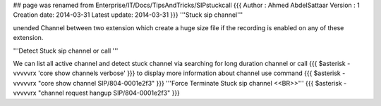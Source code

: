 ## page was renamed from Enterprise/IT/Docs/TipsAndTricks/SIPstuckcall
{{{
Author       : Ahmed AbdelSattaar
Version      : 1
Creation date: 2014-03-31
Latest update: 2014-03-31
}}}
'''Stuck sip channel'''

unended Channel between two  extension which create a huge size file if the recording is enabled on any of these  extension.

'''Detect Stuck sip channel or call '''

We can list all active channel and detect stuck channel via  searching  for long duration channel or call
{{{
$asterisk -vvvvvrx 'core show channels verbose'
}}}
to display  more information about channel use command
{{{
$asterisk -vvvvvrx "core show channel SIP/804-0001e2f3"
}}}
'''Force Terminate  Stuck sip channel <<BR>>'''
{{{
$asterisk -vvvvvrx "channel request hangup SIP/804-0001e2f3"
}}}
